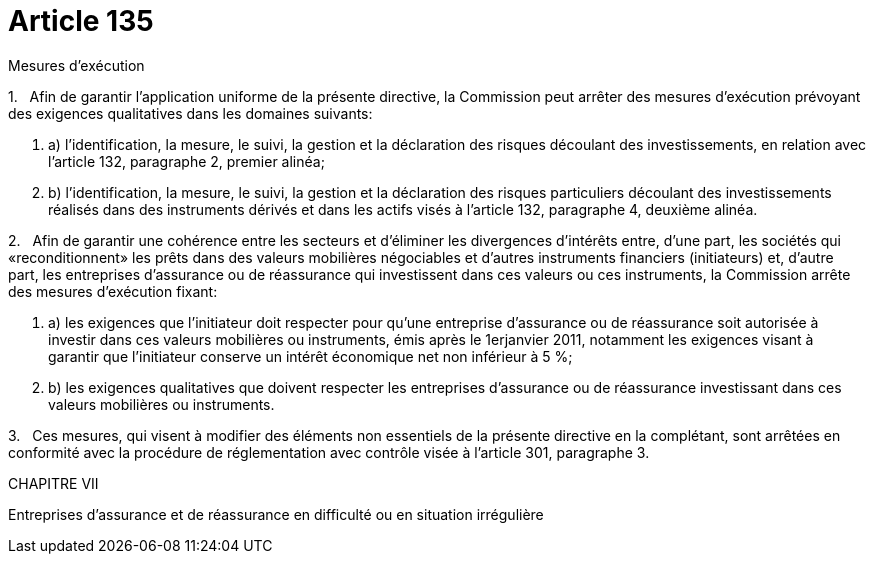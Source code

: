 = Article 135

Mesures d'exécution

1.   Afin de garantir l'application uniforme de la présente directive, la Commission peut arrêter des mesures d'exécution prévoyant des exigences qualitatives dans les domaines suivants:

. a) l'identification, la mesure, le suivi, la gestion et la déclaration des risques découlant des investissements, en relation avec l'article 132, paragraphe 2, premier alinéa;

. b) l'identification, la mesure, le suivi, la gestion et la déclaration des risques particuliers découlant des investissements réalisés dans des instruments dérivés et dans les actifs visés à l'article 132, paragraphe 4, deuxième alinéa.

2.   Afin de garantir une cohérence entre les secteurs et d'éliminer les divergences d'intérêts entre, d'une part, les sociétés qui «reconditionnent» les prêts dans des valeurs mobilières négociables et d'autres instruments financiers (initiateurs) et, d'autre part, les entreprises d'assurance ou de réassurance qui investissent dans ces valeurs ou ces instruments, la Commission arrête des mesures d'exécution fixant:

. a) les exigences que l'initiateur doit respecter pour qu'une entreprise d'assurance ou de réassurance soit autorisée à investir dans ces valeurs mobilières ou instruments, émis après le 1erjanvier 2011, notamment les exigences visant à garantir que l'initiateur conserve un intérêt économique net non inférieur à 5 %;

. b) les exigences qualitatives que doivent respecter les entreprises d'assurance ou de réassurance investissant dans ces valeurs mobilières ou instruments.

3.   Ces mesures, qui visent à modifier des éléments non essentiels de la présente directive en la complétant, sont arrêtées en conformité avec la procédure de réglementation avec contrôle visée à l'article 301, paragraphe 3.

CHAPITRE VII

Entreprises d'assurance et de réassurance en difficulté ou en situation irrégulière